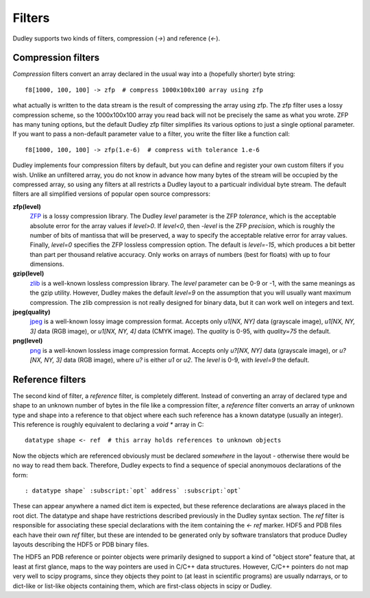 Filters
=======

Dudley supports two kinds of filters, compression (`->`) and reference (`<-`).

Compression filters
-------------------

*Compression* filters convert an array
declared in the usual way into a (hopefully shorter) byte string::

    f8[1000, 100, 100] -> zfp  # compress 1000x100x100 array using zfp

what actually is written to the data stream is the result of compressing the
array using zfp.  The zfp filter uses a lossy compression scheme, so the
1000x100x100 array you read back will not be precisely the same as what you
wrote.  ZFP has many tuning options, but the default Dudley zfp filter
simplifies its various options to just a single optional parameter.  If you
want to pass a non-default parameter value to a filter, you write the filter
like a function call::

    f8[1000, 100, 100] -> zfp(1.e-6)  # compress with tolerance 1.e-6

Dudley implements four compression filters by default, but you can define and
register your own custom filters if you wish.  Unlike an unfiltered array, you
do not know in advance how many bytes of the stream will be occupied by the
compressed array, so using any filters at all restricts a Dudley layout to
a particualr individual byte stream.  The default filters are all
simplified versions of popular open source compressors:

**zfp(level)**
  `ZFP <https://zfp.io>`__ is a lossy compression library.
  The Dudley `level` parameter is the ZFP *tolerance*, which is the acceptable
  absolute error for the array values if `level>0`.  If `level<0`, then
  `-level` is the ZFP *precision*, which is roughly the number of bits of
  mantissa that will be preserved, a way to specify the acceptable
  relative error for array values.  Finally, `level=0` specifies the ZFP
  lossless compression option.  The default is `level=-15`, which produces
  a bit better than part per thousand relative accuracy.  Only works on
  arrays of numbers (best for floats) with up to four dimensions.

**gzip(level)**
  `zlib <https://zlib.net>`__ is a well-known lossless compression library.
  The `level` parameter can be 0-9 or -1, with the same meanings as the gzip
  utility.  However, Dudley makes the default `level=9` on the assumption that
  you will usually want maximum compression.  The zlib compression is not
  really designed for binary data, but it can work well on integers and text.

**jpeg(quality)**
  `jpeg <https://jpeg.org>`__ is a well-known lossy image
  compression format.  Accepts only `u1[NX, NY]` data (grayscale image),
  `u1[NX, NY, 3]` data (RGB image), or `u1[NX, NY, 4]` data (CMYK image).
  The `quality` is 0-95, with `quality=75` the default.

**png(level)**
  `png <https://libpng.org/pub/png>`__ is a well-known lossless image
  compression format.  Accepts only `u?[NX, NY]` data (grayscale image),
  or `u?[NX, NY, 3]` data (RGB image), where `u?` is either `u1` or `u2`.
  The `level` is 0-9, with `level=9` the default.

Reference filters
-----------------

The second kind of filter, a *reference* filter, is completely different.
Instead of converting an array of declared type and shape to an unknown
number of bytes in the file like a compression filter, a *reference* filter
converts an array of unknown type and shape into a reference to that object
where each such reference has a known datatype (usually an integer).  This
reference is roughly equivalent to declaring a `void *` array in C::

    datatype shape <- ref  # this array holds references to unknown objects

Now the objects which are referenced obviously must be declared *somewhere* in
the layout - otherwise there would be no way to read them back.  Therefore,
Dudley expects to find a sequence of special anonymouos declarations of the
form::

    : datatype shape` :subscript:`opt` address` :subscript:`opt`

These can appear anywhere a named dict item is expected, but these reference
declarations are always placed in the root dict.  The datatype and shape have
restrictions described previously in the Dudley syntax section.  The `ref`
filter is responsible for associating these special declarations with the
item containing the `<- ref` marker.  HDF5 and PDB files each have their own
`ref` filter, but these are intended to be generated only by software
translators that produce Dudley layouts describing the HDF5 or PDB binary
files.

The HDF5 an PDB reference or pointer objects were primarily designed to support
a kind of "object store" feature that, at least at first glance, maps to the
way pointers are used in C/C++ data structures.  However, C/C++ pointers do
not map very well to scipy programs, since they objects they point to (at least
in scientific programs) are usually ndarrays, or to dict-like or list-like
objects containing them, which are first-class objects in scipy or Dudley.

